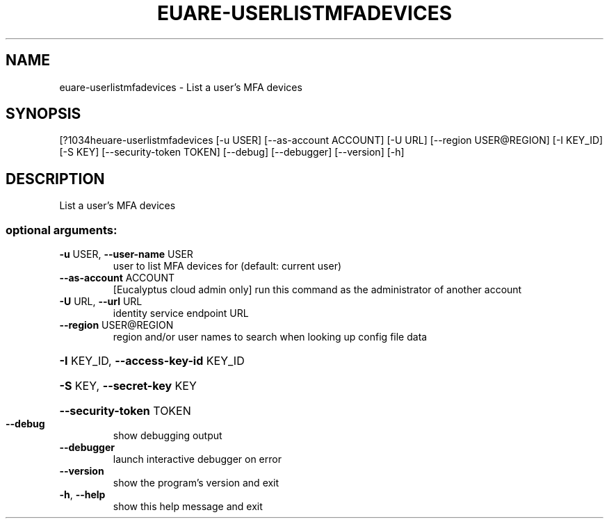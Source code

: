 .\" DO NOT MODIFY THIS FILE!  It was generated by help2man 1.44.1.
.TH EUARE-USERLISTMFADEVICES "1" "September 2014" "euca2ools 3.1.1" "User Commands"
.SH NAME
euare-userlistmfadevices \- List a user's MFA devices
.SH SYNOPSIS
[?1034heuare\-userlistmfadevices [\-u USER] [\-\-as\-account ACCOUNT] [\-U URL]
[\-\-region USER@REGION] [\-I KEY_ID] [\-S KEY]
[\-\-security\-token TOKEN] [\-\-debug]
[\-\-debugger] [\-\-version] [\-h]
.SH DESCRIPTION
List a user's MFA devices
.SS "optional arguments:"
.TP
\fB\-u\fR USER, \fB\-\-user\-name\fR USER
user to list MFA devices for (default: current user)
.TP
\fB\-\-as\-account\fR ACCOUNT
[Eucalyptus cloud admin only] run this command as the
administrator of another account
.TP
\fB\-U\fR URL, \fB\-\-url\fR URL
identity service endpoint URL
.TP
\fB\-\-region\fR USER@REGION
region and/or user names to search when looking up
config file data
.HP
\fB\-I\fR KEY_ID, \fB\-\-access\-key\-id\fR KEY_ID
.HP
\fB\-S\fR KEY, \fB\-\-secret\-key\fR KEY
.HP
\fB\-\-security\-token\fR TOKEN
.TP
\fB\-\-debug\fR
show debugging output
.TP
\fB\-\-debugger\fR
launch interactive debugger on error
.TP
\fB\-\-version\fR
show the program's version and exit
.TP
\fB\-h\fR, \fB\-\-help\fR
show this help message and exit
